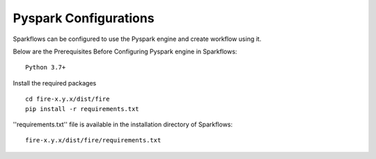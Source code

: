 Pyspark Configurations
========

Sparkflows can be configured to use the Pyspark engine and create workflow using it.

Below are the Prerequisites Before Configuring Pyspark engine in Sparkflows:

::

    Python 3.7+ 
    
    
Install the required packages

::

    cd fire-x.y.x/dist/fire
    pip install -r requirements.txt
    
''requirements.txt'' file is available in the installation directory of Sparkflows:

::

    fire-x.y.x/dist/fire/requirements.txt    
